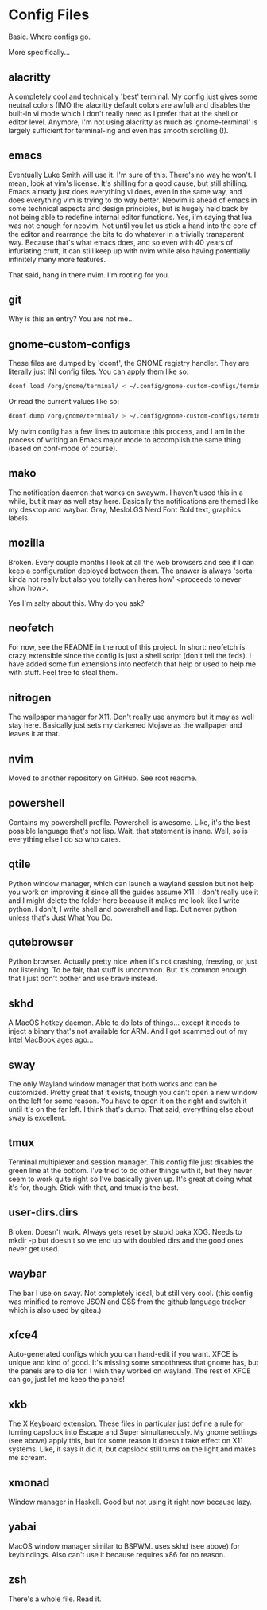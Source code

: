 * Config Files
Basic. Where configs go.

More specifically...
** alacritty
A completely cool and technically 'best' terminal. My config just gives some
neutral colors (IMO the alacritty default colors are awful) and disables the
built-in vi mode which I don't really need as I prefer that at the shell or
editor level. Anymore, I'm not using alacritty as much as 'gnome-terminal' is
largely sufficient for terminal-ing and even has smooth scrolling (!).
** emacs
Eventually Luke Smith will use it. I'm sure of this. There's no way he won't. I
mean, look at vim's license. It's shilling for a good cause, but still shilling.
Emacs already just does everything vi does, even in the same way, and does
everything vim is trying to do way better. Neovim is ahead of emacs in some
technical aspects and design principles, but is hugely held back by not being
able to redefine internal editor functions. Yes, i'm saying that lua was not
enough for neovim. Not until you let us stick a hand into the core of the editor
and rearrange the bits to do whatever in a trivially transparent way. Because
that's what emacs does, and so even with 40 years of infuriating cruft, it can
still keep up with nvim while also having potentially infinitely many more
features.

That said, hang in there nvim. I'm rooting for you.
** git
Why is this an entry? You are not me...
** gnome-custom-configs
These files are dumped by 'dconf', the GNOME registry handler. They are
literally just INI config files. You can apply them like so:
#+begin_src sh
  dconf load /org/gnome/terminal/ < ~/.config/gnome-custom-configs/terminal.gsets
#+end_src
Or read the current values like so:
#+begin_src sh
  dconf dump /org/gnome/terminal/ > ~/.config/gnome-custom-configs/terminal.gsets
#+end_src
My nvim config has a few lines to automate this process, and I am in the process
of writing an Emacs major mode to accomplish the same thing (based on conf-mode
of course).
** mako
The notification daemon that works on swaywm. I haven't used this in a while,
but it may as well stay here. Basically the notifications are themed like my
desktop and waybar. Gray, MesloLGS Nerd Font Bold text, graphics labels.
** mozilla
Broken. Every couple months I look at all the web browsers and see if I can keep
a configuration deployed between them. The answer is always 'sorta kinda not
really but also you totally can heres how' <proceeds to never show how>.

Yes I'm salty about this. Why do you ask?
** neofetch
For now, see the README in the root of this project. In short: neofetch is crazy
extensible since the config is just a shell script (don't tell the feds). I have
added some fun extensions into neofetch that help or used to help me with stuff.
Feel free to steal them.
** nitrogen
The wallpaper manager for X11. Don't really use anymore but it may as well stay
here. Basically just sets my darkened Mojave as the wallpaper and leaves it at
that.
** nvim
Moved to another repository on GitHub. See root readme.
** powershell
Contains my powershell profile. Powershell is awesome. Like, it's the best
possible language that's not lisp. Wait, that statement is inane. Well, so is
everything else I do so who cares.
** qtile
Python window manager, which can launch a wayland session but not help you work
on improving it since all the guides assume X11. I don't really use it and I
might delete the folder here because it makes me look like I write python. I
don't, I write shell and powershell and lisp. But never python unless that's
Just What You Do.
** qutebrowser
Python browser. Actually pretty nice when it's not crashing, freezing, or just
not listening. To be fair, that stuff is uncommon. But it's common enough that I
just don't bother and use brave instead.
** skhd
A MacOS hotkey daemon. Able to do lots of things... except it needs to inject a
binary that's not available for ARM. And I got scammed out of my Intel MacBook
ages ago...
** sway
The only Wayland window manager that both works and can be customized. Pretty
great that it exists, though you can't open a new window on the left for some
reason. You have to open it on the right and switch it until it's on the far
left. I think that's dumb. That said, everything else about sway is excellent.
** tmux
Terminal multiplexer and session manager. This config file just disables the
green line at the bottom. I've tried to do other things with it, but they never
seem to work quite right so I've basically given up. It's great at doing what
it's for, though. Stick with that, and tmux is the best.
** user-dirs.dirs
Broken. Doesn't work. Always gets reset by stupid baka XDG. Needs to mkdir -p
but doesn't so we end up with doubled dirs and the good ones never get used.
** waybar
The bar I use on sway. Not completely ideal, but still very cool. (this config
was minified to remove JSON and CSS from the github language tracker which is
also used by gitea.)
** xfce4
Auto-generated configs which you can hand-edit if you want. XFCE is unique and
kind of good. It's missing some smoothness that gnome has, but the panels are to
die for. I wish they worked on wayland. The rest of XFCE can go, just let me
keep the panels!
** xkb
The X Keyboard extension. These files in particular just define a rule for
turning capslock into Escape and Super simultaneously. My gnome settings (see
above) apply this, but for some reason it doesn't take effect on X11 systems.
Like, it says it did it, but capslock still turns on the light and makes me
scream.
** xmonad
Window manager in Haskell. Good but not using it right now because lazy.
** yabai
MacOS window manager similar to BSPWM. uses skhd (see above) for keybindings.
Also can't use it because requires x86 for no reason.
** zsh
There's a whole file. Read it.

